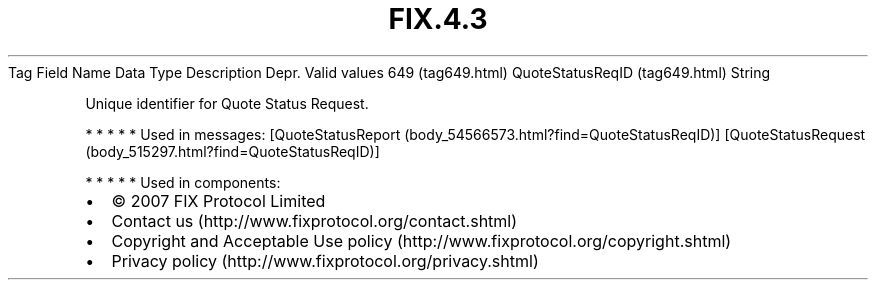 .TH FIX.4.3 "" "" "Tag #649"
Tag
Field Name
Data Type
Description
Depr.
Valid values
649 (tag649.html)
QuoteStatusReqID (tag649.html)
String
.PP
Unique identifier for Quote Status Request.
.PP
   *   *   *   *   *
Used in messages:
[QuoteStatusReport (body_54566573.html?find=QuoteStatusReqID)]
[QuoteStatusRequest (body_515297.html?find=QuoteStatusReqID)]
.PP
   *   *   *   *   *
Used in components:

.PD 0
.P
.PD

.PP
.PP
.IP \[bu] 2
© 2007 FIX Protocol Limited
.IP \[bu] 2
Contact us (http://www.fixprotocol.org/contact.shtml)
.IP \[bu] 2
Copyright and Acceptable Use policy (http://www.fixprotocol.org/copyright.shtml)
.IP \[bu] 2
Privacy policy (http://www.fixprotocol.org/privacy.shtml)
